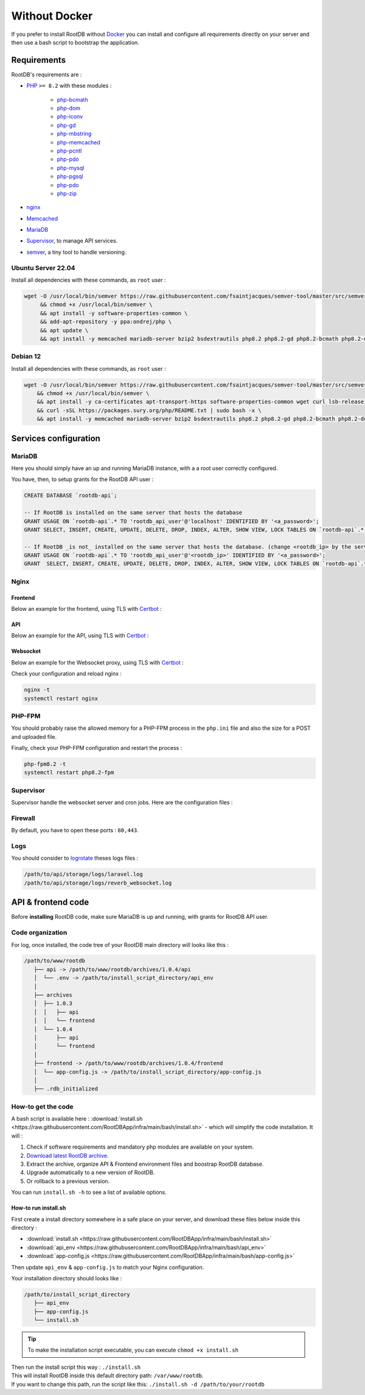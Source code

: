 ==============
Without Docker
==============

If you prefer to install RootDB without Docker_ you can install and configure all requirements directly on your
server and then use a bash script to bootstrap the application.

Requirements
============

RootDB's requirements are :

* PHP_  ``>= 8.2`` with these modules :

    * php-bcmath_
    * php-dom_
    * php-iconv_
    * php-gd_
    * php-mbstring_
    * php-memcached_
    * php-pcntl_
    * php-pdo_
    * php-mysql_
    * php-pgsql_
    * php-pdo_
    * php-zip_
* nginx_
* Memcached_
* MariaDB_
* Supervisor_, to manage API services.
* semver_, a tiny tool to handle versioning.


Ubuntu Server 22.04
-------------------

Install all dependencies with these commands, as ``root`` user :

.. code-block:: bash

    wget -O /usr/local/bin/semver https://raw.githubusercontent.com/fsaintjacques/semver-tool/master/src/semver \
         && chmod +x /usr/local/bin/semver \
         && apt install -y software-properties-common \
         && add-apt-repository -y ppa:ondrej/php \
         && apt update \
         && apt install -y memcached mariadb-server bzip2 bsdextrautils php8.2 php8.2-gd php8.2-bcmath php8.2-dom php8.2-fpm php8.2-gd php8.2-iconv php8.2-mbstring php8.2-memcached php8.2-curl php8.2-mysql php8.2-pgsql php8.2-zip nginx postgresql-client-common supervisor


Debian 12
---------

Install all dependencies with these commands, as ``root`` user :

.. code-block:: bash

    wget -O /usr/local/bin/semver https://raw.githubusercontent.com/fsaintjacques/semver-tool/master/src/semver \
        && chmod +x /usr/local/bin/semver \
        && apt install -y ca-certificates apt-transport-https software-properties-common wget curl lsb-release \
        && curl -sSL https://packages.sury.org/php/README.txt | sudo bash -x \
        && apt install -y memcached mariadb-server bzip2 bsdextrautils php8.2 php8.2-gd php8.2-bcmath php8.2-dom php8.2-fpm php8.2-iconv php8.2-mbstring php8.2-memcached php8.2-curl php8.2-mysql php8.2-pgsql php8.2-zip nginx postgresql-client-common supervisor

Services configuration
======================

MariaDB
-------

Here you should simply have an up and running MariaDB instance, with a a root user correctly configured.

You have, then, to setup grants for the RootDB API user :

.. code-block:: sql

   CREATE DATABASE `rootdb-api`;

   -- If RootDB is installed on the same server that hosts the database
   GRANT USAGE ON `rootdb-api`.* TO 'rootdb_api_user'@'localhost' IDENTIFIED BY '<a_password>';
   GRANT SELECT, INSERT, CREATE, UPDATE, DELETE, DROP, INDEX, ALTER, SHOW VIEW, LOCK TABLES ON `rootdb-api`.* TO `rootdb_api_user`@`localhost`;

   -- If RootDB _is not_ installed on the same server that hosts the database. (change <rootdb_ip> by the server's IP where RootDB code is installed)
   GRANT USAGE ON `rootdb-api`.* TO 'rootdb_api_user'@'<rootdb_ip>' IDENTIFIED BY '<a_password>';
   GRANT  SELECT, INSERT, CREATE, UPDATE, DELETE, DROP, INDEX, ALTER, SHOW VIEW, LOCK TABLES ON `rootdb-api`.* TO `rootdb_api_user`@`<rootdb_ip>`;


Nginx
-----

Frontend
~~~~~~~~

Below an example for the frontend, using TLS with Certbot_ :

.. code-block:: nginx
   :linenos:
   :emphasize-lines: 5,6,9,10,13,14,22,23,29,54
   :caption: /etc/nginx/sites-available/<frontend.hostname.tld> ( download :download:`rootdb-frontend.hostname.tld <https://raw.githubusercontent.com/RootDBApp/infra/main/nginx/rootdb-frontend.hostname.tld>` )

    server {
        listen 443 ssl;
        listen [::]:443 ssl;

        server_name <frontend.hostname.tld>;
        root        /path/to/frontend/;
        index       index.html;

        ssl_certificate     /etc/letsencrypt/live/<hostname.tld>/fullchain.pem;
        ssl_certificate_key /etc/letsencrypt/live/<hostname.tld>/privkey.pem;

        # This block should go into a `ssl_options` file and included inside server block of all vhosts.
        # Remove this line below if you are not using Certbot
        ssl_dhparam         /etc/letsencrypt/ssl-dhparams.pem;
        ssl_session_cache shared:le_nginx_SSL:10m;
        ssl_session_timeout 1440m;
        ssl_session_tickets off;
        ssl_protocols TLSv1.2 TLSv1.3;
        ssl_prefer_server_ciphers off;
        ssl_ciphers "ECDHE-ECDSA-AES128-GCM-SHA256:ECDHE-RSA-AES128-GCM-SHA256:ECDHE-ECDSA-AES256-GCM-SHA384:ECDHE-RSA-AES256-GCM-SHA384:ECDHE-ECDSA-CHACHA20-POLY1305:ECDHE-RSA-CHACHA20-POLY1305:DHE-RSA-AES128-GCM-SHA256:DHE-RSA-AES256-GCM-SHA384:ECDHE-RSA-AES128-SHA";

        access_log /var/log/nginx/<frontend.hostname.tld>.access.log;
        error_log  /var/log/nginx/<frontend.hostname.tld>.error.log;

        large_client_header_buffers 4 32k;

        location ~ ^.*fonts\/(.*)$ {
            add_header          Access-Control-Allow-Origin *;
            proxy_pass          http://<api.hostname.tld>/api/theme/fonts/$1;
            proxy_http_version  1.1;
            proxy_set_header    X-Real-IP           $remote_addr;
            proxy_set_header    X-Forwarded-For     $proxy_add_x_forwarded_for;
            proxy_set_header    X-Forwarded-Proto   $scheme;
            proxy_set_header    X-NginX-Proxy       true;
            proxy_set_header    Upgrade             $http_upgrade;
            proxy_set_header    Connection          "upgrade";
        }

        location / {
                try_files $uri @index;
        }

        location @index {
            add_header Cache-Control "no-store, no-cache, must-revalidate";
            expires 0;
            try_files /index.html =404;
        }
    }

    server {
        listen 80;
        listen [::]:80;

        server_name <frontend.hostname.tld>;
        return 301 https://$host$request_uri;
    }

API
~~~

Below an example for the API, using TLS with Certbot_ :

.. code-block:: nginx
   :linenos:
   :emphasize-lines: 5,6,9,10,13,14,22,23,49
   :caption: /etc/nginx/sites-available/<api.hostname.tld> ( download :download:`rootdb-api.hostname.tld <https://raw.githubusercontent.com/RootDBApp/infra/main/nginx/rootdb-api.hostname.tld>` )

    server {
        listen 443 ssl;
        listen [::]:443 ssl;

        server_name <api.hostname.tld>;
        root        /path/to/api/public/;
        index       index.php;

        ssl_certificate     /etc/letsencrypt/live/<hostname.tld>/fullchain.pem;
        ssl_certificate_key /etc/letsencrypt/live/<hostname.tld>/privkey.pem;

        # This block should go into a `ssl_options` file and included inside server block of all vhosts.
        # Remove this line below if you are not using Certbot
        ssl_dhparam         /etc/letsencrypt/ssl-dhparams.pem;
        ssl_session_cache shared:le_nginx_SSL:10m;
        ssl_session_timeout 1440m;
        ssl_session_tickets off;
        ssl_protocols TLSv1.2 TLSv1.3;
        ssl_prefer_server_ciphers off;
        ssl_ciphers "ECDHE-ECDSA-AES128-GCM-SHA256:ECDHE-RSA-AES128-GCM-SHA256:ECDHE-ECDSA-AES256-GCM-SHA384:ECDHE-RSA-AES256-GCM-SHA384:ECDHE-ECDSA-CHACHA20-POLY1305:ECDHE-RSA-CHACHA20-POLY1305:DHE-RSA-AES128-GCM-SHA256:DHE-RSA-AES256-GCM-SHA384:ECDHE-RSA-AES128-SHA";

        access_log /var/log/nginx/<api.hostname.tld>.access.log;
        error_log /var/log/nginx/<api.hostname.tld>.error.log;

        location ~ \.php$ {
            try_files                       $uri =404;
            fastcgi_split_path_info         ^(.+\.php)(/.+)$;
            fastcgi_pass                    unix:/var/run/php/php8.2-fpm.sock;
            fastcgi_index                   index.php;
            include                         fastcgi_params;
            fastcgi_buffers                 16 16k;
            fastcgi_buffer_size             32k;
            fastcgi_param SCRIPT_FILENAME   $document_root$fastcgi_script_name;
            fastcgi_param PATH_INFO         $fastcgi_path_info;
            fastcgi_param DOCUMENT_ROOT     $realpath_root;
            internal;
        }

        location / {
            try_files $uri $uri/ /index.php?$query_string;
            gzip_static on;
        }
    }

    server {
        listen 80;
        listen [::]:80;

        server_name <api.hostname.tld>;
        return 301 https://$host$request_uri;
    }

Websocket
~~~~~~~~~

Below an example for the Websocket proxy, using TLS with Certbot_ :

.. code-block:: nginx
   :linenos:
   :emphasize-lines: 5,6,9,10,13,14,22,23,43
   :caption: /etc/nginx/sites-available/<api.hostname.tld> ( download :download:`rootdb-api.hostname.tld <https://raw.githubusercontent.com/RootDBApp/infra/main/nginx/rootdb-ws-api.hostname.tld>` )

    server {
        listen 443 ssl;
        listen [::]:443 ssl;

        server_name <ws-api.hostname.tld>;
        root        /path/to/api/public/;
        index       index.php;

        ssl_certificate     /etc/letsencrypt/live/<hostname.tld>/fullchain.pem;
        ssl_certificate_key /etc/letsencrypt/live/<hostname.tld>/privkey.pem;

        # This block should go into a `ssl_options` file and included inside all vhosts's server section.
        # Remove this line below if you are not using Certbot
        ssl_dhparam         /etc/letsencrypt/ssl-dhparams.pem;
        ssl_session_cache shared:le_nginx_SSL:10m;
        ssl_session_timeout 1440m;
        ssl_session_tickets off;
        ssl_protocols TLSv1.2 TLSv1.3;
        ssl_prefer_server_ciphers off;
        ssl_ciphers "ECDHE-ECDSA-AES128-GCM-SHA256:ECDHE-RSA-AES128-GCM-SHA256:ECDHE-ECDSA-AES256-GCM-SHA384:ECDHE-RSA-AES256-GCM-SHA384:ECDHE-ECDSA-CHACHA20-POLY1305:ECDHE-RSA-CHACHA20-POLY1305:DHE-RSA-AES128-GCM-SHA256:DHE-RSA-AES256-GCM-SHA384:ECDHE-RSA-AES128-SHA";

        access_log /var/log/nginx/<api.hostname.tld>.access.log;
        error_log /var/log/nginx/<api.hostname.tld>.error.log;

        location / {
            proxy_http_version 1.1;
            proxy_set_header Host $http_host;
            proxy_set_header Scheme $scheme;
            proxy_set_header SERVER_PORT $server_port;
            proxy_set_header REMOTE_ADDR $remote_addr;
            proxy_set_header X-Forwarded-For $proxy_add_x_forwarded_for;
            proxy_set_header Upgrade $http_upgrade;
            proxy_set_header Connection "Upgrade";

            proxy_pass http://0.0.0.0:8080;
        }
    }

    server {
        listen 80;
        listen [::]:80;

        server_name <api.hostname.tld>;
        return 301 https://$host$request_uri;
    }



Check your configuration and reload nginx :

.. code-block:: bash

   nginx -t
   systemctl restart nginx


PHP-FPM
-------

You should probably raise the allowed memory for a PHP-FPM process in the ``php.ini`` file and also the size for a POST and uploaded file.

.. code-block:: ini
   :caption: /etc/php/8.2/fpm/php.ini

   memory_limit = 4000M
   upload_max_filesize = 500M
   post_max_size = 400M

Finally, check your PHP-FPM configuration and restart the process :

.. code-block:: bash

   php-fpm8.2 -t
   systemctl restart php8.2-fpm



Supervisor
----------

Supervisor handle the websocket server and cron jobs. Here are the configuration files :

.. code-block:: ini
   :linenos:
   :emphasize-lines: 3,8,11
   :caption: /etc/supervisor/conf.d/rootdb-websocket_server.conf ( download :download:`rootdb-api.hostname.tld <https://raw.githubusercontent.com/RootDBApp/infra/main/supervisor/rootdb-reverb_server.conf>` )

   [program:rootdb-reverb_server]
   process_name=%(program_name)s_%(process_num)02d
   command=php /path/to/api/artisan reverb:start
   autostart=true
   autorestart=true
   stopasgroup=true
   killasgroup=true
   user=<www-data or httpd>
   numprocs=1
   redirect_stderr=true
   stdout_logfile=/path/to/api/storage/logs//reverb_websocket.log
   stopwaitsecs=3600

.. code-block:: ini
   :linenos:
   :emphasize-lines: 3,8,11
   :caption: /etc/supervisor/conf.d/rootdb-cron_scheduler.conf ( download :download:`rootdb-api.hostname.tld <https://raw.githubusercontent.com/RootDBApp/infra/main/supervisor/rootdb-cron_scheduler.conf>` )

   [program:rootdb-cron_scheduler]
   process_name=%(program_name)s_%(process_num)02d
   command=php /path/to/api/artisan schedule:run -q && exec /usr/bin/sleep 60
   autostart=true
   autorestart=true
   stopasgroup=true
   killasgroup=true
   user=<www-data or httpd>
   numprocs=1
   redirect_stderr=true

Firewall
--------

By default, you have to open these ports : ``80,443``.


Logs
----

You should consider to logrotate_ theses logs files :

.. code-block:: default

   /path/to/api/storage/logs/laravel.log
   /path/to/api/storage/logs/reverb_websocket.log


API & frontend code
===================

Before **installing** RootDB code, make sure MariaDB is up and running, with grants for RootDB API user.

Code organization
-----------------

For log, once installed, the code tree of your RootDB main directory will looks like this :

.. code-block:: default

    /path/to/www/rootdb
       ├── api -> /path/to/www/rootdb/archives/1.0.4/api
       │  └── .env -> /path/to/install_script_directory/api_env
       │
       ├── archives
       │  ├── 1.0.3
       │  │   ├── api
       │  │   └── frontend
       │  └── 1.0.4
       │      ├── api
       │      └── frontend
       │
       ├── frontend -> /path/to/www/rootdb/archives/1.0.4/frontend
       │  └── app-config.js -> /path/to/install_script_directory/app-config.js
       │
       ├── .rdb_initialized


How-to get the code
-------------------
A bash script is available here : :download:`install.sh <https://raw.githubusercontent.com/RootDBApp/infra/main/bash/install.sh>`  - which will simplify the code installation. It will :

1. Check if software requirements and mandatory php modules are available on your system.
2. `Download latest RootDB archive`_.
3. Extract the archive, organize API & Frontend environment files and boostrap RootDB database.
4. Upgrade automatically to a new version of RootDB.
5. Or rollback to a previous version.

You can run ``install.sh -h`` to see a list of available options.

How-to run install.sh
~~~~~~~~~~~~~~~~~~~~~

First create a install directory somewhere in a safe place on your server, and download these files below inside this directory :

* :download:`install.sh <https://raw.githubusercontent.com/RootDBApp/infra/main/bash/install.sh>`
* :download:`api_env <https://raw.githubusercontent.com/RootDBApp/infra/main/bash/api_env>`
* :download:`app-config.js <https://raw.githubusercontent.com/RootDBApp/infra/main/bash/app-config.js>`

Then update ``api_env`` & ``app-config.js`` to match your Nginx configuration.

Your installation directory should looks like :

.. code-block:: default

    /path/to/install_script_directory
       ├── api_env
       ├── app-config.js
       └── install.sh


.. tip::

    To make the installation script executable, you can execute ``chmod +x install.sh``

| Then run the install script this way : ``./install.sh``
| This will install RootDB inside this default directory path: ``/var/www/rootdb``.
| If you want to change this path, run the script like this:  ``./install.sh -d /path/to/your/rootdb``

.. _Certbot: https://certbot.eff.org/
.. _docker-compose.yml: https://documentation.rootdb.fr/docker-compose.yml
.. _Download latest RootDB archive: https://www.rootdb.fr/downloads
.. _env: https://documentation.rootdb.fr/.env
.. _here: https://www.sourceguardian.com/loaders.html
.. _localhost:8080: http://localhost:8080
.. _logrotate: https://linux.die.net/man/8/logrotate
.. _Docker: https://docs.docker.com/engine/install/
.. _docker-compose: https://docs.docker.com/compose/install/
.. _PHP: https://www.php.net/manual/en/
.. _php-bcmath: https://www.php.net/manual/fr/ref.bc.php
.. _php-dom: https://www.php.net/manual/en/book.dom.php
.. _php-iconv: https://www.php.net/manual/fr/function.iconv.php
.. _php-gd: https://www.php.net/manual/fr/book.image.php
.. _php-mbstring: https://www.php.net/manual/en/book.mbstring.php
.. _php-memcached: https://github.com/php-memcached-dev/php-memcached
.. _php-pdo: https://www.php.net/manual/fr/book.pdo.php
.. _php-mysql: https://www.php.net/manual/fr/ref.pdo-mysql.php
.. _php-pgsql: https://www.php.net/manual/fr/ref.pdo-pgsql.php
.. _php-pcntl: https://www.php.net/manual/fr/book.pcntl.php
.. _php-zip: https://www.php.net/manual/fr/book.zip.php
.. _nginx: https://nginx.org/en/docs/
.. _Memcached: https://www.memcached.org/
.. _MariaDB: https://mariadb.org/documentation/
.. _Supervisor: http://supervisord.org/
.. _semver: https://github.com/fsaintjacques/semver-tool
